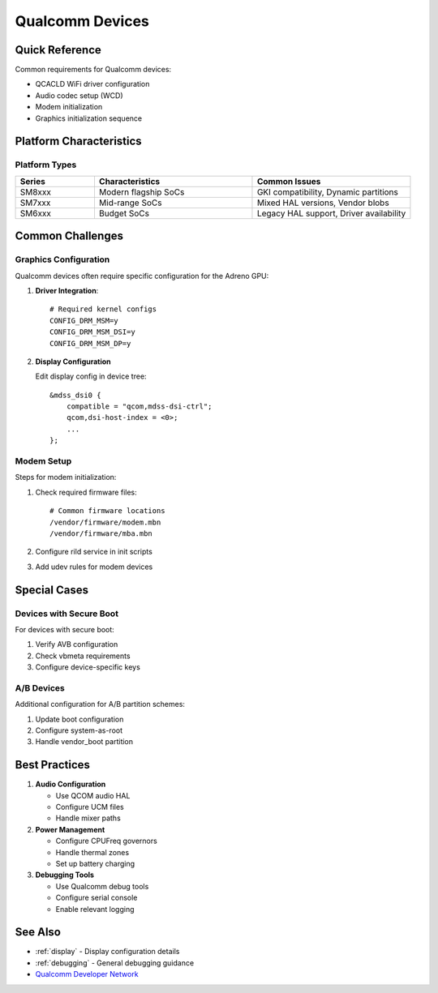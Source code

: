.. _qualcomm:

Qualcomm Devices
================

Quick Reference
---------------
Common requirements for Qualcomm devices:

* QCACLD WiFi driver configuration
* Audio codec setup (WCD)
* Modem initialization
* Graphics initialization sequence

Platform Characteristics
------------------------

Platform Types
^^^^^^^^^^^^^^
.. list-table::
   :header-rows: 1
   :widths: 20 40 40

   * - Series
     - Characteristics
     - Common Issues
   * - SM8xxx
     - Modern flagship SoCs
     - GKI compatibility, Dynamic partitions
   * - SM7xxx
     - Mid-range SoCs
     - Mixed HAL versions, Vendor blobs
   * - SM6xxx
     - Budget SoCs
     - Legacy HAL support, Driver availability

Common Challenges
-----------------

Graphics Configuration
^^^^^^^^^^^^^^^^^^^^^^
Qualcomm devices often require specific configuration for the Adreno GPU:

1. **Driver Integration**::

    # Required kernel configs
    CONFIG_DRM_MSM=y
    CONFIG_DRM_MSM_DSI=y
    CONFIG_DRM_MSM_DP=y

2. **Display Configuration**

   Edit display config in device tree::

    &mdss_dsi0 {
        compatible = "qcom,mdss-dsi-ctrl";
        qcom,dsi-host-index = <0>;
        ...
    };

Modem Setup
^^^^^^^^^^^
Steps for modem initialization:

1. Check required firmware files::

    # Common firmware locations
    /vendor/firmware/modem.mbn
    /vendor/firmware/mba.mbn

2. Configure rild service in init scripts
3. Add udev rules for modem devices

Special Cases
-------------

Devices with Secure Boot
^^^^^^^^^^^^^^^^^^^^^^^^
For devices with secure boot:

1. Verify AVB configuration
2. Check vbmeta requirements
3. Configure device-specific keys

A/B Devices
^^^^^^^^^^^
Additional configuration for A/B partition schemes:

1. Update boot configuration
2. Configure system-as-root
3. Handle vendor_boot partition

Best Practices
--------------

1. **Audio Configuration**
   
   * Use QCOM audio HAL
   * Configure UCM files
   * Handle mixer paths

2. **Power Management**

   * Configure CPUFreq governors
   * Handle thermal zones
   * Set up battery charging

3. **Debugging Tools**

   * Use Qualcomm debug tools
   * Configure serial console
   * Enable relevant logging

See Also
--------
* :ref:`display` - Display configuration details
* :ref:`debugging` - General debugging guidance
* `Qualcomm Developer Network <https://developer.qualcomm.com/>`_